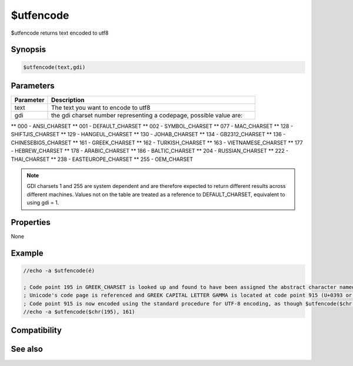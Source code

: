 $utfencode
==========

$utfencode returns text encoded to utf8

Synopsis
--------

.. code:: text

    $utfencode(text,gdi)

Parameters
----------

.. list-table::
    :widths: 15 85
    :header-rows: 1

    * - Parameter
      - Description
    * - text
      - The text you want to encode to utf8
    * - gdi
      - the gdi charset number representing a codepage, possible value are:
** 000 - ANSI_CHARSET
** 001 - DEFAULT_CHARSET
** 002 - SYMBOL_CHARSET
** 077 - MAC_CHARSET
** 128 - SHIFTJIS_CHARSET
** 129 - HANGEUL_CHARSET
** 130 - JOHAB_CHARSET
** 134 - GB2312_CHARSET
** 136 - CHINESEBIG5_CHARSET
** 161 - GREEK_CHARSET
** 162 - TURKISH_CHARSET
** 163 - VIETNAMESE_CHARSET
** 177 - HEBREW_CHARSET
** 178 - ARABIC_CHARSET
** 186 - BALTIC_CHARSET
** 204 - RUSSIAN_CHARSET
** 222 - THAI_CHARSET
** 238 - EASTEUROPE_CHARSET
** 255 - OEM_CHARSET

.. note:: GDI charsets 1 and 255 are system dependent and are therefore expected to return different results across different machines. Values not on the table are treated as a reference to DEFAULT_CHARSET, equivalent to using gdi = 1.

Properties
----------

None

Example
-------

.. code:: text

    //echo -a $utfencode(é)
    
    ; Code point 195 in GREEK_CHARSET is looked up and found to have been assigned the abstract character named GREEK CAPITAL LETTER GAMMA.
    ; Unicode's code page is referenced and GREEK CAPITAL LETTER GAMMA is located at code point 915 (U+0393 or $chr(915) in mIRC).
    ; Code point 915 is now encoded using the standard procedure for UTF-8 encoding, as though $utfencode($chr(915)) was originally used.
    //echo -a $utfencode($chr(195), 161)
    

Compatibility
-------------

.. compatibility:: 6.17

See also
--------

.. hlist::
    :columns: 4

    * :doc:`$utfdecode </identifiers/utfdecode>`

